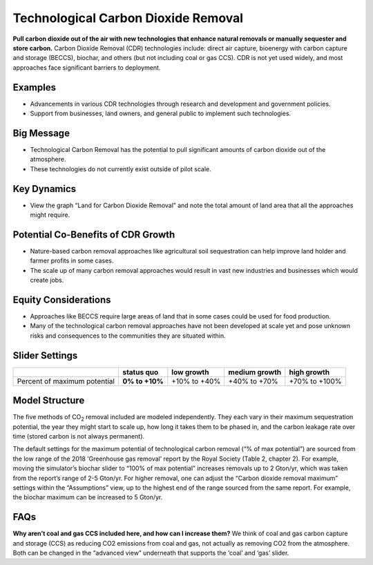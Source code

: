 |imgTechRemovalIcon| Technological Carbon Dioxide Removal
==========================================================

**Pull carbon dioxide out of the air with new technologies that enhance natural removals or manually sequester and store carbon.** Carbon Dioxide Removal (CDR) technologies include: direct air capture, bioenergy with carbon capture and storage (BECCS), biochar, and others (but not including coal or gas CCS). CDR is not yet used widely, and most approaches face significant barriers to deployment.

Examples
--------

* Advancements in various CDR technologies through research and development and government policies.

* Support from businesses, land owners, and general public to implement such technologies.

Big Message
-----------

•	Technological Carbon Removal has the potential to pull significant amounts of carbon dioxide out of the atmosphere. 
•	These technologies do not currently exist outside of pilot scale. 

Key Dynamics
------------

* View the graph “Land for Carbon Dioxide Removal” and note the total amount of land area that all the approaches might require.

Potential Co-Benefits of CDR Growth
-------------------------------------
•	Nature-based carbon removal approaches like agricultural soil sequestration can help improve land holder and farmer profits in some cases.
•	The scale up of many carbon removal approaches would result in vast new industries and businesses which would create jobs. 

Equity Considerations 
-----------------------
•	Approaches like BECCS require large areas of land that in some cases could be used for food production.
•	Many of the technological carbon removal approaches have not been developed at scale yet and pose unknown risks and consequences to the communities they are situated within. 

Slider Settings
---------------

============================ ============== ============ ============= =============
\                            **status quo** low growth   medium growth high growth
============================ ============== ============ ============= =============
Percent of maximum potential **0% to +10%** +10% to +40% +40% to +70%  +70% to +100%
============================ ============== ============ ============= =============

Model Structure
---------------

The five methods of CO\ :sub:`2` removal included are modeled independently. They each vary in their maximum sequestration potential, the year they might start to scale up, how long it takes them to be phased in, and the carbon leakage rate over time (stored carbon is not always permanent).

The default settings for the maximum potential of technological carbon removal (“% of max potential”) are sourced from the low range of the 2018 ‘Greenhouse gas removal’ report by the Royal Society (Table 2, chapter 2). For example, moving the simulator’s biochar slider to “100% of max potential” increases removals up to 2 Gton/yr, which was taken from the report’s range of 2-5 Gton/yr. For higher removal, one can adjust the “Carbon dioxide removal maximum” settings within the “Assumptions” view, up to the highest end of the range sourced from the same report. For example, the biochar maximum can be increased to 5 Gton/yr. 

FAQs
-------

**Why aren’t coal and gas CCS included here, and how can I increase them?** We think of coal and gas carbon capture and storage (CCS) as reducing CO2 emissions from coal and gas, not actually as removing CO2 from the atmosphere. Both can be changed in the “advanced view” underneath that supports the ‘coal’ and ‘gas’ slider.  

.. SUBSTITUTIONS SECTION

.. |imgTechRemovalIcon| image:: ../images/icons/cdr_icon.png
   :width: 0.71758in
   :height: 0.49177in
